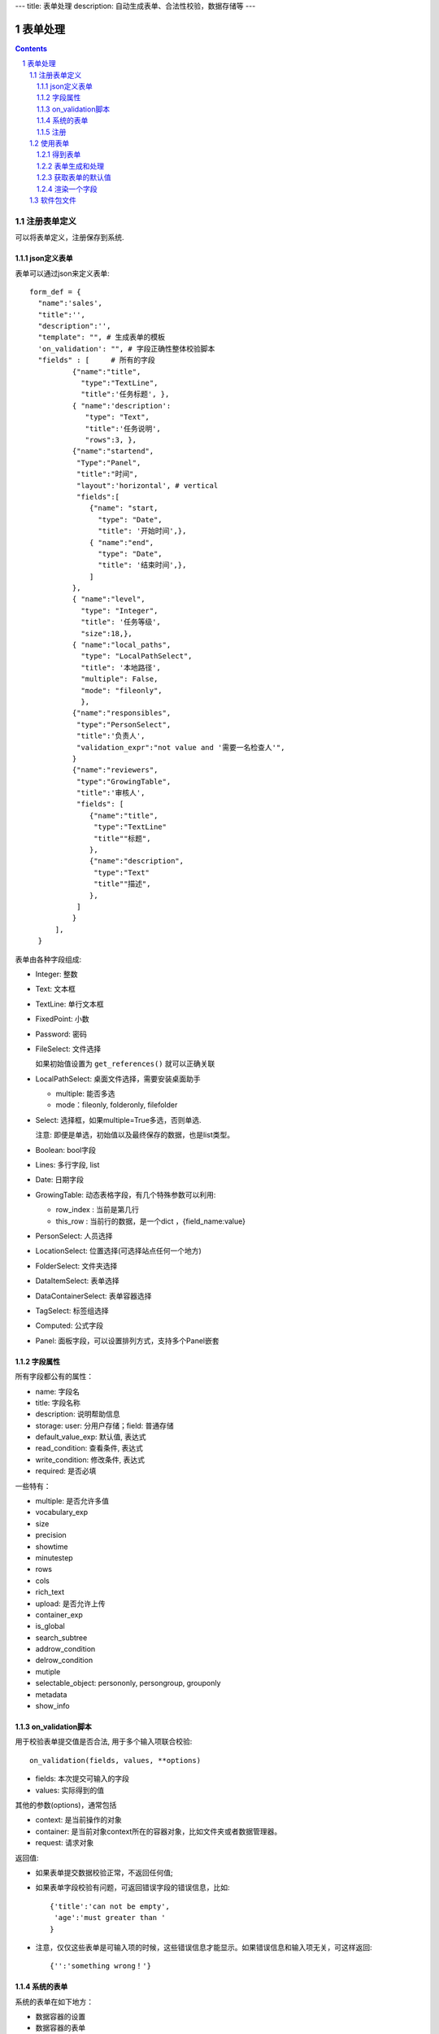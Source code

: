 ---
title: 表单处理
description: 自动生成表单、合法性校验，数据存储等
---

==================
表单处理
==================

.. Contents::
.. sectnum::


注册表单定义
================

可以将表单定义，注册保存到系统.

json定义表单
----------------
表单可以通过json来定义表单::

  form_def = {
    "name":'sales',
    "title":'',
    "description":'',
    "template": "", # 生成表单的模板
    'on_validation': "", # 字段正确性整体校验脚本
    "fields" : [     # 所有的字段
            {"name":"title",
              "type":"TextLine", 
              "title":'任务标题', },
            { "name":'description': 
               "type": "Text",       
               "title":'任务说明',      
               "rows":3, },
            {"name":"startend",
             "Type":"Panel",
             "title":"时间",
             "layout":'horizontal', # vertical
             "fields":[
                {"name": "start,
                  "type": "Date",
                  "title": '开始时间',},
                { "name":"end",
                  "type": "Date",
                  "title": '结束时间',},
                ]
            },
            { "name":"level",
              "type": "Integer",
              "title": '任务等级',
              "size":18,},
            { "name":"local_paths",
              "type": "LocalPathSelect",
              "title": '本地路径',
              "multiple": False,
              "mode": "fileonly",
              },
            {"name":"responsibles",
             "type":"PersonSelect",
             "title":'负责人', 
             "validation_expr":"not value and '需要一名检查人'",
            } 
            {"name":"reviewers",
             "type":"GrowingTable",
             "title":'审核人', 
             "fields": [
                {"name":"title",
                 "type":"TextLine"
                 "title""标题",
                },
                {"name":"description",
                 "type":"Text"
                 "title""描述",
                },
             ]
            } 
        ],
    }

表单由各种字段组成:

- Integer: 整数
- Text: 文本框
- TextLine: 单行文本框
- FixedPoint: 小数
- Password: 密码
- FileSelect: 文件选择

  如果初始值设置为 ``get_references()`` 就可以正确关联

- LocalPathSelect: 桌面文件选择，需要安装桌面助手

  - multiple: 能否多选
  - mode：fileonly, folderonly, filefolder

- Select: 选择框，如果multiple=True多选，否则单选. 

  注意: 即便是单选，初始值以及最终保存的数据，也是list类型。

- Boolean: bool字段
- Lines: 多行字段, list
- Date: 日期字段
- GrowingTable: 动态表格字段，有几个特殊参数可以利用:

  - row_index : 当前是第几行
  - this_row : 当前行的数据，是一个dict ，{field_name:value}

- PersonSelect: 人员选择
- LocationSelect: 位置选择(可选择站点任何一个地方)
- FolderSelect: 文件夹选择
- DataItemSelect: 表单选择
- DataContainerSelect: 表单容器选择 
- TagSelect: 标签组选择
- Computed: 公式字段
- Panel: 面板字段，可以设置排列方式，支持多个Panel嵌套

字段属性
-----------------
所有字段都公有的属性：

- name: 字段名
- title: 字段名称
- description: 说明帮助信息
- storage: user: 分用户存储；field: 普通存储
- default_value_exp: 默认值, 表达式
- read_condition: 查看条件, 表达式
- write_condition: 修改条件, 表达式
- required: 是否必填

一些特有：

- multiple: 是否允许多值
- vocabulary_exp
- size
- precision
- showtime
- minutestep
- rows
- cols
- rich_text
- upload: 是否允许上传
- container_exp
- is_global
- search_subtree
- addrow_condition
- delrow_condition
- mutiple
- selectable_object: persononly, persongroup, grouponly
- metadata
- show_info

on_validation脚本
----------------------------
用于校验表单提交值是否合法, 用于多个输入项联合校验::

   on_validation(fields, values, **options)

- fields: 本次提交可输入的字段
- values: 实际得到的值

其他的参数(options)，通常包括

- context: 是当前操作的对象
- container: 是当前对象context所在的容器对象，比如文件夹或者数据管理器。
- request: 请求对象

返回值:

- 如果表单提交数据校验正常，不返回任何值; 
- 如果表单字段校验有问题，可返回错误字段的错误信息，比如::

      {'title':'can not be empty',
       'age':'must greater than '
      }

- 注意，仅仅这些表单是可输入项的时候，这些错误信息才能显示。如果错误信息和输入项无关，可这样返回::

      {'':'something wrong！'}

系统的表单
----------------
系统的表单在如下地方：

- 数据容器的设置 
- 数据容器的表单
- 应用容器的设置

由于使用场景的特殊性，有一些额外的属性::

  form_def = {
    "name": ...
    ...
    'object_types':['DataItem'], # 语义定义用于的对象类型
    'tag_groups': "", # 所在容器的标签组设置
    'on_update': """ """, # 保存之后的触发脚本
    'related_workflow':'zopen.sales:sales' # 这个表单关联的流程定义
    'realted_datacontainer':'zopen.sales:sales_container',  # 关联的容器设置
    'related_stage':'zopen.sales:sales', # 关联的阶段定义
     ...

其中，表单保存的时候, 会触发调用 ``on_update`` 脚本, 这和 ``on_validatation`` 脚本类似。但是调用这个参数的时候，对象数据保存了。

注册
-----
可以注册一个表单语义，用于数据项、数据容器，或者应用容器::

  root.packages.register_metadata('zopen.sales', form_def)

使用表单
==================

得到表单
----------------
如果有需要使用数据容器的关联的表单定义::

  form_name = data_container.settings['item_metadata'][0]
  form = root.packages.get_metadata_obj( form_name)

或者::

  form_json = root.packages.get_metadata( form_name)
  form = init_form(form_json) 

表单生成和处理
------------------
最简单的渲染表单方法::

  html_form = form.render()

这个是表单输入字段，如果要做一个完整表单，可以::

  "<form>%s %s</form" % (form.render(), form.buttons([('form.save', ('保存')]))

用户提交表单，这时候可以对提交表单数据处理（原始数据放在 ``request_form`` 中)::

  errors, results = form.submit(request_form=request.form)

如果正确提交，errors为空，可以得到提交的结果数据存放在results。

如果发现错误, 需要提示用户重新提交::

  html_form = form.render(request.form, errors=errors)

``ui.form.fields`` 完整API::

   form.render(data={}, template=None, edit_fields=None, omit_fields=(), errors={}, **options):

- data: 存放各字段初始值
- edit_fields 需要编辑的字段，如果不是编辑字段，则自动渲染为只读形式
- omit_fields 表单中需要忽略的字段
- errors 各字段的错误信息
- template: 个性化的模板
- options: 动态计算需要的额外参数

``form.submit`` 完整API::

    errors, result = form.submit(request_form, fields=None, check_required=True, pid=None, **options)

- fields: 仅仅处理那几个字段
- check_required: 是否需要判断必填条件
- pid：如果有需要分用户存储字段，这个是当前用户id
- options: 动态计算需要的额外参数

这个result可以加入到一个数据容器中::

    datacontainer.add_dataitem(result, name='', request=request):

也可以直接加入数据::

    datacontainer.add_dataitem({'xlsfile':[uid], 'title':'lala', 
                                'start':datetime.datetime(), 'amount':12}, request=request)

获取表单的默认值
-----------------------
得到表单的初始值::

  results = form.get_defaults()

完整API::

  form.get_defaults(fields=None, **options)

- fields: 需要计算初始值的字段
- options：计算初始值需要的额外参数

渲染一个字段
--------------------
如果需要渲染一个字段，最简单的方法是::

  form.render_field('field_name', value)

默认显示字段的读模式。也可以指定编辑模式::

  form.render_field('field_name', value, mode='edit')

当然可能这个字段有些表单式需要用到其他的变量，可更完整的表达::

  form.render_field('field_name', value, context=context, request=request)

软件包文件
====================
可以导出导入为一个python文件::

  root.packages.export_metadata('zopen.sales:inquery')

示例如下::

    #-*-encoding=utf-8-*-
    title="销售机会"
    description="""这是销售机会的解释"""
    extend = 'zopen.sales:chance'  # 继承的表单定义
    displayed_columns=['responsibles', '_stage', 'client', 'start', 'lastlog']
    facetag = ""
    related_workflow = 'zopen.sales:sales'
    related_datacontainer = 'zopen.sales:sales'
    related_stage = 'zopen.sales:sales'

    fields = [ {"name":"title"
              "type":"TextLineField", 
            required=False,
            storage='field',
            validation_exp='',
            write_condition='',
            read_condition='',
            size=30,
            default_value_exp='""',
              "title":'任务标题', },
            { "name":'description': 
               "type": "TextField",       
               "title":'任务说明',      
               "rows":3, },
            {"name": "start": 
              "type": "DateField",
              "title": '开始时间',},
            { "name":"end",
              "type": "DateField",
              "title": '结束时间',},
           { "name":"level",
              "type": "IntegerField",
              "title": '任务等级',
              "size":18,},
           {"name":"responsibles",
             "type":"PersonSelectField",
             "title":'负责人人', 
             "validation_expr":"not value and '需要一名检查人'",
           } ]
            description='一句话说明销售的内容',
            title='机会简述',
            name='title'
    ),

    def on_update(context, container, old_context):
        # 如果有根据记录，做记录循环，并保存为评论
        log = (context['log'] or '').strip()
        if log:
            context['lastlog'] = log
            context['log'] = ''
            ICommentManager(context).addComment(log)

        if old_storage:
            for user_id in old_storage['responsibles']:
                IGrantManager(context).unsetRole('zopen.Editor',user_id)

        for user_id in context['responsibles']:
            IGrantManager(context).grantRole(r'zopen.Editor', user_id)

        # 如果下次跟进时间，小于当前时间，则将下次跟进时间改为当前时间+2天
        if context['start'] <= datetime.datetime.now():
            context['start']=datetime.datetime(*(datetime.datetime.now() + datetime.timedelta(2)).timetuple()[:4])

同样可以导入这样一个文件::

  root.packages.import_metadata('zopen.sales:inquery', metadata_file_conent)


